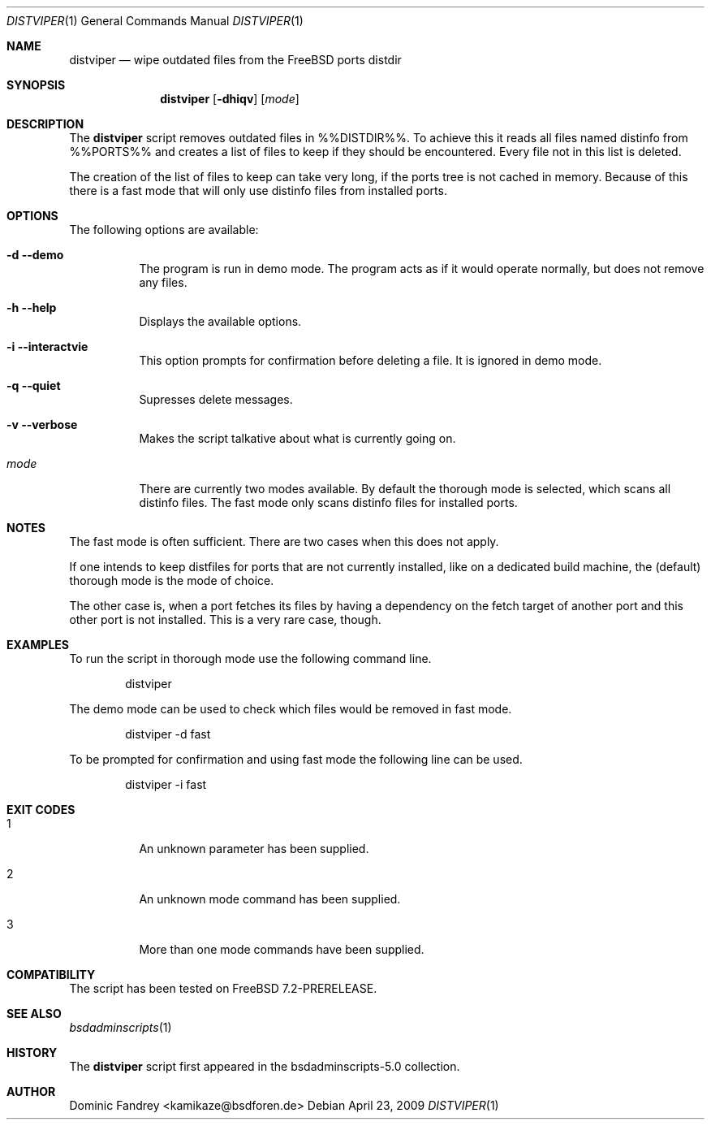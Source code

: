 .\"
.\" Copyright (c) 2009
.\" Dominic Fandrey <kamikaze@bsdforen.de>
.\"
.\" Redistribution and use in source and binary forms, with or without
.\" modification, are permitted provided that the following conditions
.\" are met:
.\" 1. Redistributions of source code must retain the above copyright
.\"    notice, this list of conditions and the following disclaimer.
.\"
.\" THIS SOFTWARE IS PROVIDED BY THE AUTHOR ``AS IS'' AND
.\" ANY EXPRESS OR IMPLIED WARRANTIES, INCLUDING, BUT NOT LIMITED TO, THE
.\" IMPLIED WARRANTIES OF MERCHANTABILITY AND FITNESS FOR A PARTICULAR PURPOSE
.\" ARE DISCLAIMED.  IN NO EVENT SHALL THE AUTHOR BE LIABLE
.\" FOR ANY DIRECT, INDIRECT, INCIDENTAL, SPECIAL, EXEMPLARY, OR CONSEQUENTIAL
.\" DAMAGES (INCLUDING, BUT NOT LIMITED TO, PROCUREMENT OF SUBSTITUTE GOODS
.\" OR SERVICES; LOSS OF USE, DATA, OR PROFITS; OR BUSINESS INTERRUPTION)
.\" HOWEVER CAUSED AND ON ANY THEORY OF LIABILITY, WHETHER IN CONTRACT, STRICT
.\" LIABILITY, OR TORT (INCLUDING NEGLIGENCE OR OTHERWISE) ARISING IN ANY WAY
.\" OUT OF THE USE OF THIS SOFTWARE, EVEN IF ADVISED OF THE POSSIBILITY OF
.\" SUCH DAMAGE.
.\"
.\"
.Dd April 23, 2009
.Dt DISTVIPER 1
.Os
.Sh NAME
.Nm distviper
.Nd wipe outdated files from the FreeBSD ports distdir
.Sh SYNOPSIS
.Nm
.Op Fl dhiqv
.Op Ar mode
.Sh DESCRIPTION
The
.Nm
script removes outdated files in %%DISTDIR%%. To achieve this it reads all
files named distinfo from %%PORTS%% and creates a list of files to keep if
they should be encountered. Every file not in this list is deleted.
.Pp
The creation of the list of files to keep can take very long, if the ports
tree is not cached in memory. Because of this there is a fast mode that will
only use distinfo files from installed ports.
.Sh OPTIONS
The following options are available:
.Bl -tag -width indent
.It Fl d -demo
The program is run in demo mode. The program acts as if it would operate
normally, but does not remove any files.
.It Fl h -help
Displays the available options.
.It Fl i -interactvie
This option prompts for confirmation before deleting a file.
It is ignored in demo mode.
.It Fl q -quiet
Supresses delete messages.
.It Fl v -verbose
Makes the script talkative about what is currently going on.
.It Ar mode
There are currently two modes available. By default the thorough mode is
selected, which scans all distinfo files. The fast mode only scans distinfo
files for installed ports.
.El
.Sh NOTES
The fast mode is often sufficient. There are two cases when this does not
apply.
.Pp
If one intends to keep distfiles for ports that are not currently installed,
like on a dedicated build machine, the (default) thorough mode is the mode of
choice.
.Pp
The other case is, when a port fetches its files by having a dependency on the
fetch target of another port and this other port is not installed. This is
a very rare case, though.
.Sh EXAMPLES
To run the script in thorough mode use the following command line.
.Bd -literal -offset indent
distviper
.Ed
.Pp
The demo mode can be used to check which files would be removed in fast mode.
.Bd -literal -offset indent
distviper -d fast
.Ed
.Pp
To be prompted for confirmation and using fast mode the following line
can be used.
.Bd -literal -offset indent
distviper -i fast
.Ed
.Pp
.Sh EXIT CODES
.Bl -tag -width indent
.It 1
An unknown parameter has been supplied.
.It 2
An unknown mode command has been supplied.
.It 3
More than one mode commands have been supplied.
.El
.Sh COMPATIBILITY
The script has been tested on FreeBSD 7.2-PRERELEASE.
.Sh SEE ALSO
.Xr bsdadminscripts 1
.Sh HISTORY
The
.Nm
script first appeared in the bsdadminscripts-5.0 collection.
.Sh AUTHOR
Dominic Fandrey <kamikaze@bsdforen.de>
